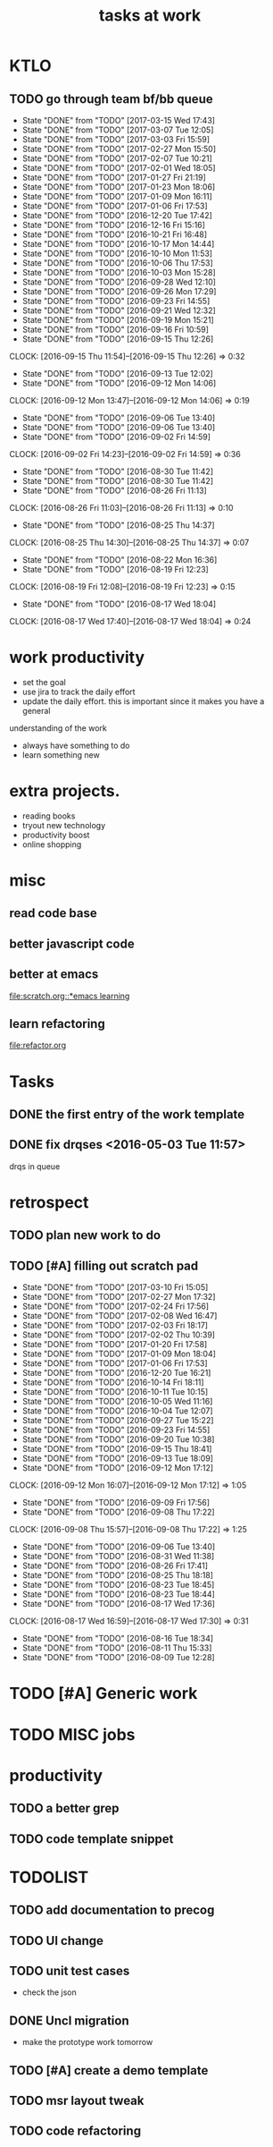 #+TITLE:tasks at work     
#+CATEGORY: bbwork

* KTLO
** TODO go through team bf/bb queue 
   SCHEDULED: <2017-03-18 Sat .+3d/5d>
   - State "DONE"       from "TODO"       [2017-03-15 Wed 17:43]
   - State "DONE"       from "TODO"       [2017-03-07 Tue 12:05]
   - State "DONE"       from "TODO"       [2017-03-03 Fri 15:59]
   - State "DONE"       from "TODO"       [2017-02-27 Mon 15:50]
   - State "DONE"       from "TODO"       [2017-02-07 Tue 10:21]
   - State "DONE"       from "TODO"       [2017-02-01 Wed 18:05]
   - State "DONE"       from "TODO"       [2017-01-27 Fri 21:19]
   - State "DONE"       from "TODO"       [2017-01-23 Mon 18:06]
   - State "DONE"       from "TODO"       [2017-01-09 Mon 16:11]
   - State "DONE"       from "TODO"       [2017-01-06 Fri 17:53]
   - State "DONE"       from "TODO"       [2016-12-20 Tue 17:42]
   - State "DONE"       from "TODO"       [2016-12-16 Fri 15:16]
   - State "DONE"       from "TODO"       [2016-10-21 Fri 16:48]
   - State "DONE"       from "TODO"       [2016-10-17 Mon 14:44]
   - State "DONE"       from "TODO"       [2016-10-10 Mon 11:53]
   - State "DONE"       from "TODO"       [2016-10-06 Thu 17:53]
   - State "DONE"       from "TODO"       [2016-10-03 Mon 15:28]
   - State "DONE"       from "TODO"       [2016-09-28 Wed 12:10]
   - State "DONE"       from "TODO"       [2016-09-26 Mon 17:29]
   - State "DONE"       from "TODO"       [2016-09-23 Fri 14:55]
   - State "DONE"       from "TODO"       [2016-09-21 Wed 12:32]
   - State "DONE"       from "TODO"       [2016-09-19 Mon 15:21]
   - State "DONE"       from "TODO"       [2016-09-16 Fri 10:59]
   - State "DONE"       from "TODO"       [2016-09-15 Thu 12:26]
   CLOCK: [2016-09-15 Thu 11:54]--[2016-09-15 Thu 12:26] =>  0:32
   - State "DONE"       from "TODO"       [2016-09-13 Tue 12:02]
   - State "DONE"       from "TODO"       [2016-09-12 Mon 14:06]
   CLOCK: [2016-09-12 Mon 13:47]--[2016-09-12 Mon 14:06] =>  0:19
   - State "DONE"       from "TODO"       [2016-09-06 Tue 13:40]
   - State "DONE"       from "TODO"       [2016-09-06 Tue 13:40]
   - State "DONE"       from "TODO"       [2016-09-02 Fri 14:59]
   CLOCK: [2016-09-02 Fri 14:23]--[2016-09-02 Fri 14:59] =>  0:36
   - State "DONE"       from "TODO"       [2016-08-30 Tue 11:42]
   - State "DONE"       from "TODO"       [2016-08-30 Tue 11:42]
   - State "DONE"       from "TODO"       [2016-08-26 Fri 11:13]
   CLOCK: [2016-08-26 Fri 11:03]--[2016-08-26 Fri 11:13] =>  0:10
   - State "DONE"       from "TODO"       [2016-08-25 Thu 14:37]
   CLOCK: [2016-08-25 Thu 14:30]--[2016-08-25 Thu 14:37] =>  0:07
   - State "DONE"       from "TODO"       [2016-08-22 Mon 16:36]
   - State "DONE"       from "TODO"       [2016-08-19 Fri 12:23]
   CLOCK: [2016-08-19 Fri 12:08]--[2016-08-19 Fri 12:23] =>  0:15
   - State "DONE"       from "TODO"       [2016-08-17 Wed 18:04]
   CLOCK: [2016-08-17 Wed 17:40]--[2016-08-17 Wed 18:04] =>  0:24
   :PROPERTIES:
   :LAST_REPEAT: [2017-03-15 Wed 17:43]
   :STYLE:    habit
   :END:      



* work productivity 
+ set the goal 
+ use jira to track the daily effort 
+ update the daily effort. this is important since it makes you have a general
understanding of the work 
+ always have something to do 
+ learn something new 



* extra projects. 
- reading books 
- tryout new technology 
- productivity boost 
- online shopping 


* misc  
** read code base 


** better javascript code 

   
** better at emacs 
[[file:scratch.org::*emacs learning]]

** learn refactoring 
file:refactor.org




* Tasks
** DONE the first entry of the work template 
** DONE fix drqses <2016-05-03 Tue 11:57> 
drqs in queue







* retrospect
** TODO plan new work to do 
   :PROPERTIES:
   :Effort:   10 min
   :END:
** TODO [#A] filling out scratch pad 
   SCHEDULED: <2017-03-17 Fri ++1w>
   - State "DONE"       from "TODO"       [2017-03-10 Fri 15:05]
   - State "DONE"       from "TODO"       [2017-02-27 Mon 17:32]
   - State "DONE"       from "TODO"       [2017-02-24 Fri 17:56]
   - State "DONE"       from "TODO"       [2017-02-08 Wed 16:47]
   - State "DONE"       from "TODO"       [2017-02-03 Fri 18:17]
   - State "DONE"       from "TODO"       [2017-02-02 Thu 10:39]
   - State "DONE"       from "TODO"       [2017-01-20 Fri 17:58]
   - State "DONE"       from "TODO"       [2017-01-09 Mon 18:04]
   - State "DONE"       from "TODO"       [2017-01-06 Fri 17:53]
   - State "DONE"       from "TODO"       [2016-12-20 Tue 16:21]
   - State "DONE"       from "TODO"       [2016-10-14 Fri 18:11]
   - State "DONE"       from "TODO"       [2016-10-11 Tue 10:15]
   - State "DONE"       from "TODO"       [2016-10-05 Wed 11:16]
   - State "DONE"       from "TODO"       [2016-10-04 Tue 12:07]
   - State "DONE"       from "TODO"       [2016-09-27 Tue 15:22]
   - State "DONE"       from "TODO"       [2016-09-23 Fri 14:55]
   - State "DONE"       from "TODO"       [2016-09-20 Tue 10:38]
   - State "DONE"       from "TODO"       [2016-09-15 Thu 18:41]
   - State "DONE"       from "TODO"       [2016-09-13 Tue 18:09]
   - State "DONE"       from "TODO"       [2016-09-12 Mon 17:12]
   CLOCK: [2016-09-12 Mon 16:07]--[2016-09-12 Mon 17:12] =>  1:05
   - State "DONE"       from "TODO"       [2016-09-09 Fri 17:56]
   - State "DONE"       from "TODO"       [2016-09-08 Thu 17:22]
   CLOCK: [2016-09-08 Thu 15:57]--[2016-09-08 Thu 17:22] =>  1:25
   - State "DONE"       from "TODO"       [2016-09-06 Tue 13:40]
   - State "DONE"       from "TODO"       [2016-08-31 Wed 11:38]
   - State "DONE"       from "TODO"       [2016-08-26 Fri 17:41]
   - State "DONE"       from "TODO"       [2016-08-25 Thu 18:18]
   - State "DONE"       from "TODO"       [2016-08-23 Tue 18:45]
   - State "DONE"       from "TODO"       [2016-08-23 Tue 18:44]
   - State "DONE"       from "TODO"       [2016-08-17 Wed 17:36]
   CLOCK: [2016-08-17 Wed 16:59]--[2016-08-17 Wed 17:30] =>  0:31
   - State "DONE"       from "TODO"       [2016-08-16 Tue 18:34]
   - State "DONE"       from "TODO"       [2016-08-11 Thu 15:33]
   - State "DONE"       from "TODO"       [2016-08-09 Tue 12:28]
   :PROPERTIES:
   :LAST_REPEAT: [2017-03-10 Fri 15:05]
   :Effort:   0:15
   :END:



* TODO [#A] Generic work 

* TODO MISC jobs

* productivity
** TODO a better grep
** TODO code template snippet
  
* TODOLIST
** TODO add documentation to precog 

** TODO UI change 
** TODO unit test cases 
- check the json 
** DONE Uncl migration 
   CLOSED: [2017-03-09 Thu 11:45]
- make the prototype work tomorrow 

** TODO [#A] create a demo template 
** TODO msr layout tweak 
** TODO code refactoring 

